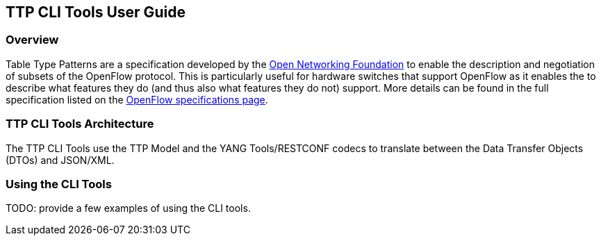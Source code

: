 == TTP CLI Tools User Guide

=== Overview
Table Type Patterns are a specification developed by the
https://www.opennetworking.org/[Open Networking Foundation] to enable
the description and negotiation of subsets of the OpenFlow protocol.
This is particularly useful for hardware switches that support OpenFlow
as it enables the to describe what features they do (and thus also what
features they do not) support. More details can be found in the full
specification listed on the
https://www.opennetworking.org/sdn-resources/onf-specifications/openflow[OpenFlow
specifications page].

=== TTP CLI Tools Architecture
The TTP CLI Tools use the TTP Model and the YANG Tools/RESTCONF codecs
to translate between the Data Transfer Objects (DTOs) and JSON/XML.

// === Configuring <feature>
// 
// Describe how to configure the feature or the project after installation.
// Configuration information could include day-one activities for a project
// such as configuring users, configuring clients/servers and so on.
// 
// === Administering or Managing <feature>
// Include related command reference or  operations that you could perform
// using the feature. For example viewing network statistics, monitoring
// the network,  generating reports, and so on.
// 
// NOTE:  Ensure that you create a step procedure whenever required and
// avoid concepts.
// 
// For example:
// 
// .To configure L2switch components perform the following steps.
// . Step 1:
// . Step 2:
// . Step 3:

=== Using the CLI Tools

TODO: provide a few examples of using the CLI tools.

// <optional>
// If there is only one tutorial, you skip the "Tutorials" section and
// instead just lead with the single tutorial's name.
// 
// ==== <Tutorial Name>
// Ensure that the title starts with a gerund. For example using,
// monitoring, creating, and so on.
// 
// ===== Overview
// An overview of the use case.
// 
// ===== Prerequisites
// Provide any prerequisite information, assumed knowledge, or environment
// required to execute the use case.
// 
// ===== Target Environment
// Include any topology requirement for the use case. Ideally, provide
// visual (abstract) layout of network diagrams and any other useful visual
// aides.
// 
// ===== Instructions
// Use case could be a set of configuration procedures. Including
// screenshots to help demonstrate what is happening is especially useful.
// Ensure that you specify them separately. For example:
// 
// . *Setting up the VM*
// To set up a VM perform the following steps.
// .. Step 1
// .. Step 2
// .. Step 3
// 
// . *Installing the feature*
// To install the feature perform the following steps.
// .. Step 1
// .. Step 2
// .. Step 3
// 
// . *Configuring the environment*
// To configure the system perform the following steps.
// .. Step 1
// .. Step 2
// .. Step 3
